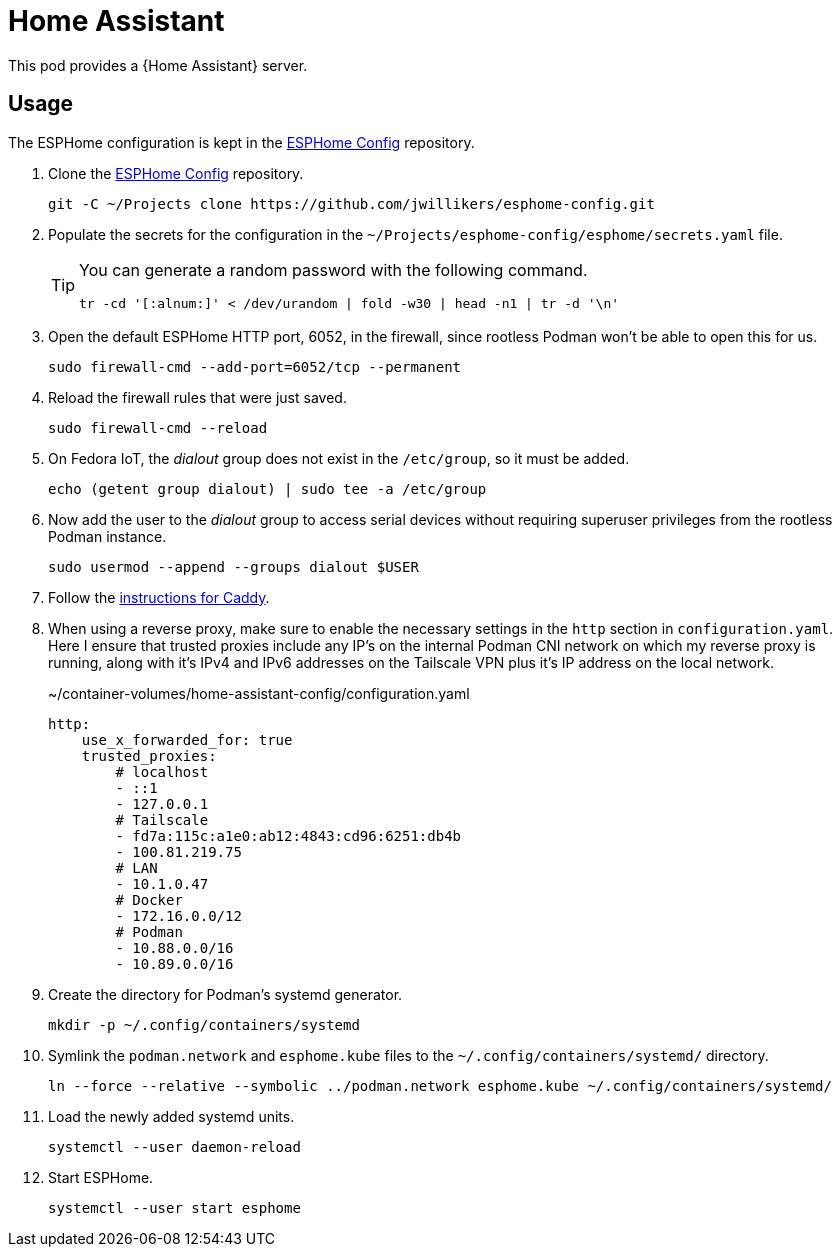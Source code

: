 = Home Assistant
:experimental:
:icons: font
ifdef::env-github[]
:tip-caption: :bulb:
:note-caption: :information_source:
:important-caption: :heavy_exclamation_mark:
:caution-caption: :fire:
:warning-caption: :warning:
endif::[]
:Home-Assistant: https://www.home-assistant.io/[Home Assistant]

This pod provides a {Home Assistant} server.

== Usage

The ESPHome configuration is kept in the https://github.com/jwillikers/esphome-config[ESPHome Config] repository.

. Clone the https://github.com/jwillikers/esphome-config[ESPHome Config] repository.
+
[,sh]
----
git -C ~/Projects clone https://github.com/jwillikers/esphome-config.git
----

. Populate the secrets for the configuration in the `~/Projects/esphome-config/esphome/secrets.yaml` file.
+
[TIP]
====
You can generate a random password with the following command.

[,sh]
----
tr -cd '[:alnum:]' < /dev/urandom | fold -w30 | head -n1 | tr -d '\n'
----
====

. Open the default ESPHome HTTP port, 6052, in the firewall, since rootless Podman won't be able to open this for us.
+
[,sh]
----
sudo firewall-cmd --add-port=6052/tcp --permanent
----

. Reload the firewall rules that were just saved.
+
[,sh]
----
sudo firewall-cmd --reload
----

. On Fedora IoT, the _dialout_ group does not exist in the `/etc/group`, so it must be added.
+
[,sh]
----
echo (getent group dialout) | sudo tee -a /etc/group
----

. Now add the user to the _dialout_ group to access serial devices without requiring superuser privileges from the rootless Podman instance.
+
[,sh]
----
sudo usermod --append --groups dialout $USER
----

. Follow the <<../caddy/README.adoc,instructions for Caddy>>.

. When using a reverse proxy, make sure to enable the necessary settings in the `http` section in `configuration.yaml`.
Here I ensure that trusted proxies include any IP's on the internal Podman CNI network on which my reverse proxy is running, along with it's IPv4 and IPv6 addresses on the Tailscale VPN plus it's IP address on the local network.
+
.~/container-volumes/home-assistant-config/configuration.yaml
[source,yaml]
----
http:
    use_x_forwarded_for: true
    trusted_proxies:
        # localhost
        - ::1
        - 127.0.0.1
        # Tailscale
        - fd7a:115c:a1e0:ab12:4843:cd96:6251:db4b
        - 100.81.219.75
        # LAN
        - 10.1.0.47
        # Docker
        - 172.16.0.0/12
        # Podman
        - 10.88.0.0/16
        - 10.89.0.0/16
----

. Create the directory for Podman's systemd generator.
+
[,sh]
----
mkdir -p ~/.config/containers/systemd
----

. Symlink the `podman.network` and `esphome.kube` files to the `~/.config/containers/systemd/` directory.
+
[,sh]
----
ln --force --relative --symbolic ../podman.network esphome.kube ~/.config/containers/systemd/
----

. Load the newly added systemd units.
+
[,sh]
----
systemctl --user daemon-reload
----

. Start ESPHome.
+
[,sh]
----
systemctl --user start esphome
----

